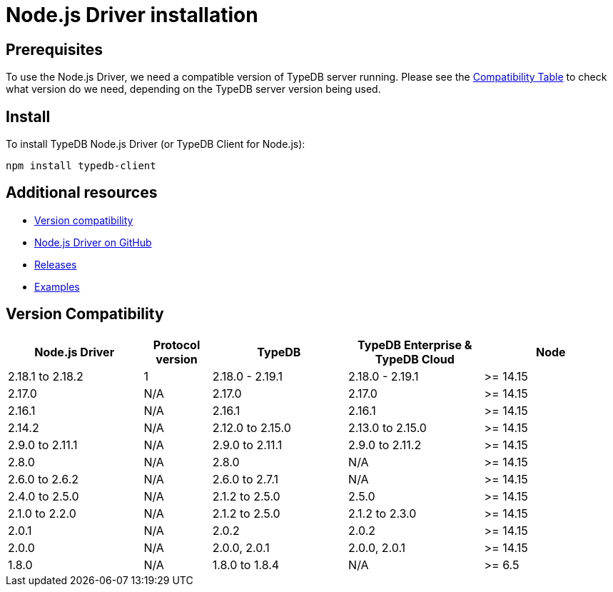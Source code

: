 = Node.js Driver installation
:Summary: Installation guide for TypeDB Node.js Driver.
:keywords: typedb, client, driver, node.js, install, repository
:longTailKeywords: typedb node.js client, typedb client node.js, client node.js, node.js client
:pageTitle: Node.js Driver installation

== Prerequisites

To use the Node.js Driver, we need a compatible version of TypeDB server running. Please see the
xref:node-js/node-js-install.adoc#_version_compatibility[Compatibility Table] to check what version do we need,
depending on the TypeDB server version being used.

== Install

To install TypeDB Node.js Driver (or TypeDB Client for Node.js):

----
npm install typedb-client
----

== Additional resources

* xref:node-js/node-js-install.adoc#_version_compatibility[Version compatibility]
* https://github.com/vaticle/typedb-client-nodejs[Node.js Driver on GitHub,window=_blank]
* https://github.com/vaticle/typedb-client-nodejs/releases[Releases,window=_blank]
* https://github.com/vaticle/typedb-driver-examples[Examples,window=_blank]

[#_version_compatibility]
== Version Compatibility

[cols="^.^2,^.^1,^.^2,^.^2,^.^2"]
|===
| Node.js Driver | Protocol version | TypeDB | TypeDB Enterprise & TypeDB Cloud | Node

| 2.18.1 to 2.18.2
| 1
| 2.18.0 - 2.19.1
| 2.18.0 - 2.19.1
| >= 14.15

| 2.17.0
| N/A
| 2.17.0
| 2.17.0
| >= 14.15

| 2.16.1
| N/A
| 2.16.1
| 2.16.1
| >= 14.15

| 2.14.2
| N/A
| 2.12.0 to 2.15.0
| 2.13.0 to 2.15.0
| >= 14.15

| 2.9.0 to 2.11.1
| N/A
| 2.9.0 to 2.11.1
| 2.9.0 to 2.11.2
| >= 14.15

| 2.8.0
| N/A
| 2.8.0
| N/A
| >= 14.15

| 2.6.0 to 2.6.2
| N/A
| 2.6.0 to 2.7.1
| N/A
| >= 14.15

| 2.4.0 to 2.5.0
| N/A
| 2.1.2 to 2.5.0
| 2.5.0
| >= 14.15

| 2.1.0 to 2.2.0
| N/A
| 2.1.2 to 2.5.0
| 2.1.2 to 2.3.0
| >= 14.15

| 2.0.1
| N/A
| 2.0.2
| 2.0.2
| >= 14.15

| 2.0.0
| N/A
| 2.0.0, 2.0.1
| 2.0.0, 2.0.1
| >= 14.15

| 1.8.0
| N/A
| 1.8.0 to 1.8.4
| N/A
| >= 6.5
|===
